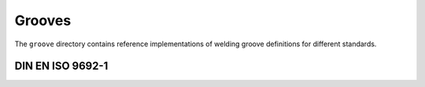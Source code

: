Grooves
=======

The ``groove`` directory contains reference implementations of welding groove definitions for different standards.

DIN EN ISO 9692-1
#################

.. asdf-autoschemas::

    groove/iso_9692_1/DHUGroove-1.0.0
    groove/iso_9692_1/DHVGroove-1.0.0
    groove/iso_9692_1/DUGroove-1.0.0
    groove/iso_9692_1/DVGroove-1.0.0
    groove/iso_9692_1/FFGroove-1.0.0
    groove/iso_9692_1/HUGroove-1.0.0
    groove/iso_9692_1/HVGroove-1.0.0
    groove/iso_9692_1/IGroove-1.0.0
    groove/iso_9692_1/UGroove-1.0.0
    groove/iso_9692_1/UVGroove-1.0.0
    groove/iso_9692_1/VGroove-1.0.0
    groove/iso_9692_1/VVGroove-1.0.0
    groove/iso_9692_1/terms-1.0.0
